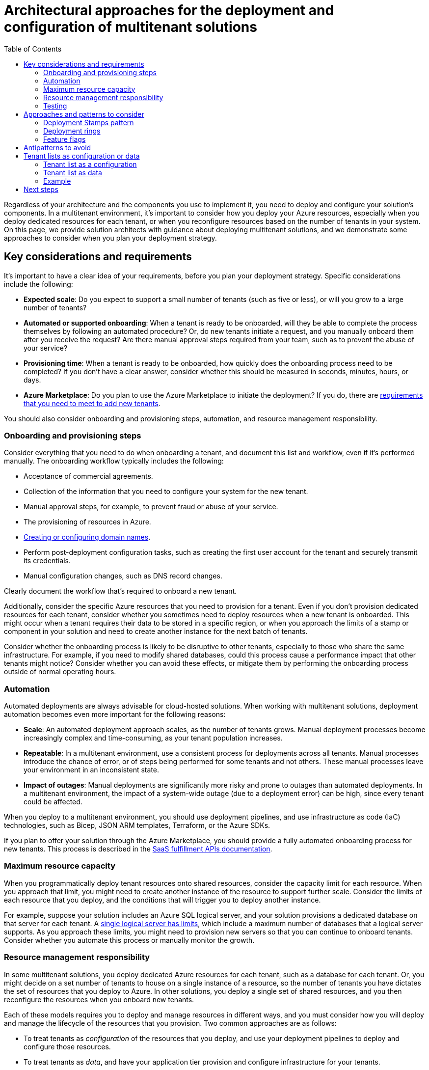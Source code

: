 = Architectural approaches for the deployment and configuration of multitenant solutions
:toc:
:icons: font
:source-highlighter: rouge
:imagesdir: ./images

Regardless of your architecture and the components you use to implement it, you need to deploy and configure your solution's components. In a multitenant environment, it's important to consider how you deploy your Azure resources, especially when you deploy dedicated resources for each tenant, or when you reconfigure resources based on the number of tenants in your system. On this page, we provide solution architects with guidance about deploying multitenant solutions, and we demonstrate some approaches to consider when you plan your deployment strategy.

== Key considerations and requirements
It's important to have a clear idea of your requirements, before you plan your deployment strategy. Specific considerations include the following:

- *Expected scale*: Do you expect to support a small number of tenants (such as five or less), or will you grow to a large number of tenants?
- *Automated or supported onboarding*: When a tenant is ready to be onboarded, will they be able to complete the process themselves by following an automated procedure? Or, do new tenants initiate a request, and you manually onboard them after you receive the request? Are there manual approval steps required from your team, such as to prevent the abuse of your service?
- *Provisioning time*: When a tenant is ready to be onboarded, how quickly does the onboarding process need to be completed? If you don't have a clear answer, consider whether this should be measured in seconds, minutes, hours, or days.
- *Azure Marketplace*: Do you plan to use the Azure Marketplace to initiate the deployment? If you do, there are https://docs.microsoft.com/en-us/azure/marketplace/plan-azure-application-offer[requirements that you need to meet to add new tenants].

You should also consider onboarding and provisioning steps, automation, and resource management responsibility.

=== Onboarding and provisioning steps

Consider everything that you need to do when onboarding a tenant, and document this list and workflow, even if it's performed manually. The onboarding workflow typically includes the following:

- Acceptance of commercial agreements.
- Collection of the information that you need to configure your system for the new tenant.
- Manual approval steps, for example, to prevent fraud or abuse of your service.
- The provisioning of resources in Azure.
- https://docs.microsoft.com/en-us/azure/architecture/guide/multitenant/considerations/domain-names[Creating or configuring domain names].
- Perform post-deployment configuration tasks, such as creating the first user account for the tenant and securely transmit its credentials.
- Manual configuration changes, such as DNS record changes.

Clearly document the workflow that's required to onboard a new tenant.

Additionally, consider the specific Azure resources that you need to provision for a tenant. Even if you don't provision dedicated resources for each tenant, consider whether you sometimes need to deploy resources when a new tenant is onboarded. This might occur when a tenant requires their data to be stored in a specific region, or when you approach the limits of a stamp or component in your solution and need to create another instance for the next batch of tenants.

Consider whether the onboarding process is likely to be disruptive to other tenants, especially to those who share the same infrastructure. For example, if you need to modify shared databases, could this process cause a performance impact that other tenants might notice? Consider whether you can avoid these effects, or mitigate them by performing the onboarding process outside of normal operating hours.

=== Automation

Automated deployments are always advisable for cloud-hosted solutions. When working with multitenant solutions, deployment automation becomes even more important for the following reasons:

- *Scale*: An automated deployment approach scales, as the number of tenants grows. Manual deployment processes become increasingly complex and time-consuming, as your tenant population increases.
- *Repeatable*: In a multitenant environment, use a consistent process for deployments across all tenants. Manual processes introduce the chance of error, or of steps being performed for some tenants and not others. These manual processes leave your environment in an inconsistent state.
- *Impact of outages*: Manual deployments are significantly more risky and prone to outages than automated deployments. In a multitenant environment, the impact of a system-wide outage (due to a deployment error) can be high, since every tenant could be affected.

When you deploy to a multitenant environment, you should use deployment pipelines, and use infrastructure as code (IaC) technologies, such as Bicep, JSON ARM templates, Terraform, or the Azure SDKs.

If you plan to offer your solution through the Azure Marketplace, you should provide a fully automated onboarding process for new tenants. This process is described in the https://docs.microsoft.com/en-us/azure/marketplace/partner-center-portal/pc-saas-fulfillment-operations-api[SaaS fulfillment APIs documentation].

=== Maximum resource capacity

When you programmatically deploy tenant resources onto shared resources, consider the capacity limit for each resource. When you approach that limit, you might need to create another instance of the resource to support further scale. Consider the limits of each resource that you deploy, and the conditions that will trigger you to deploy another instance.

For example, suppose your solution includes an Azure SQL logical server, and your solution provisions a dedicated database on that server for each tenant. A https://docs.microsoft.com/en-us/azure/azure-sql/database/resource-limits-logical-server#logical-server-limits[single logical server has limits], which include a maximum number of databases that a logical server supports. As you approach these limits, you might need to provision new servers so that you can continue to onboard tenants. Consider whether you automate this process or manually monitor the growth.

[#_resource_management_responsibility]
=== Resource management responsibility
In some multitenant solutions, you deploy dedicated Azure resources for each tenant, such as a database for each tenant. Or, you might decide on a set number of tenants to house on a single instance of a resource, so the number of tenants you have dictates the set of resources that you deploy to Azure. In other solutions, you deploy a single set of shared resources, and you then reconfigure the resources when you onboard new tenants.

Each of these models requires you to deploy and manage resources in different ways, and you must consider how you will deploy and manage the lifecycle of the resources that you provision. Two common approaches are as follows:

- To treat tenants as _configuration_ of the resources that you deploy, and use your deployment pipelines to deploy and configure those resources.
- To treat tenants as _data_, and have your application tier provision and configure infrastructure for your tenants.

Further discussion of these approaches is provided below.

=== Testing
Plan to thoroughly test your solution during and after every deployment. Automated testing can be used to verify the functional and non-functional behavior of your solution. Ensure you test your tenant isolation model, and consider using tools like https://docs.microsoft.com/en-us/azure/chaos-studio/chaos-studio-overview[Azure Chaos Studio] to deliberately introduce faults that simulate real-world outages and verify that your solution functions even when a component is unavailable or malfunctioning.

== Approaches and patterns to consider

Several design patterns from the Azure Architecture Center, and the wider community, are of relevance to the deployment and configuration of multitenant solutions.

=== Deployment Stamps pattern

The xref:../../../../design-patterns/deployment-stamp.adoc[Deployment Stamps pattern] involves deploying dedicated infrastructure for a tenant or group of tenants. A single stamp might contain multiple tenants, or it might be dedicated to a single tenant. You can choose to deploy a single stamp, or you can coordinate a deployment across multiple stamps. If you deploy dedicated stamps for each tenant, you can also consider deploying entire stamps programmatically.

=== Deployment rings

https://docs.microsoft.com/en-us/azure/devops/migrate/phase-rollout-with-rings[Deployment rings] enable you to roll out updates to different groups of infrastructure at different times.This approach is commonly used with the xref:../../../../design-patterns/deployment-stamp.adoc[Deployment Stamps pattern], and groups of stamps are deployed into distinct rings based on tenant preferences, workload types, and other considerations.For more information, see xref:../considerations/updates.adoc#_deployment_rings[Deployment rings].

[#_feature_flags]
=== Feature flags

https://docs.microsoft.com/en-us/devops/operate/progressive-experimentation-feature-flags[Feature flags] enable you to expose new features or versions of your solution to different tenants, while you maintain a single codebase.Consider using Azure App Configuration to manage your feature flags.For more information, see xref:../considerations/updates.adoc#_feature_flags[Feature flags].

Sometimes you need to selectively enable specific features for certain customers.For example, you might have different xref:../considerations/pricing-models.adoc[pricing tiers] that allow access to certain capabilities.Feature flags aren't usually the right choice for these scenarios.Instead, consider building a process to track and enforce the _license entitlements_ that each customer has.

== Antipatterns to avoid

When you deploy and configure multitenant solutions, it's important to avoid situations that inhibit your ability to scale. These include the following:

Manual deployment and testing.:: As described above, manual deployment processes add risk and slow your ability to deploy. Consider using automated deployments using pipelines, the programmatic creation of resources from your solution's code, or a combination of both.
Ad hoc customizations for tenants.:: Avoid deploying features or a configuration that only applies to a single tenant. This approach adds complexity to your deployments and testing processes. Instead, use the same resource types and codebase for each tenant, and use strategies like <<_feature_flags,feature flags>> for temporary changes or for features that are rolled out progressively, or use different xref:../considerations/pricing-models.adoc[pricing tiers] with license entitlements to selectively enable features for tenants that require them. Use a consistent and automated deployment process, even for tenants that have isolated or dedicated resources.

== Tenant lists as configuration or data

You can consider the following two approaches when you deploy resources in a multitenant solution:

- *Use an automated deployment pipeline to deploy every resource.* As new tenants are added, reconfigure your pipeline to provision the resources for each tenant.
- *Use an automated deployment pipeline to deploy shared resources that don't depend on the number of tenants.* For resources that are deployed for each tenant, create them within your application.

When considering the two approaches, you should distinguish between treating your tenant list as a _configuration_ or as _data_.

=== Tenant list as a configuration

When you treat your tenant list as a configuration, you deploy all your resources from your deployment pipeline. When new tenants are onboarded, you reconfigure the pipeline or its parameters. Typically, the reconfiguration happens through manual changes, as illustrated in the following diagram.

image::tenants-configuration.png[Diagram showing the process of onboarding a tenant when the tenant list is maintained as a pipeline configuration.]
The process to onboard a new tenant might be similar to the following:

. Update the tenant list. This typically happens manually by configuring the pipeline itself, or by modifying a parameters file that's included in the pipeline's configuration.
. Trigger the pipeline to run.
. The pipeline redeploys your complete set of Azure resources, including any new tenant-specific resources.

This approach tends to work well for small numbers of tenants, and for architectures where all resources are shared. It's a simple approach because all of your Azure resources can be deployed and configured by using a single process.

However, when you approach a larger number of tenants, say 5 to 10 or more, it becomes cumbersome to reconfigure the pipeline as you add tenants. The time it takes to run the deployment pipeline often increases significantly too. This approach also doesn't easily support self-service tenant creation, and the lead time before a tenant is onboarded can be longer because you need to trigger your pipeline to run.

=== Tenant list as data

When you treat your tenant list as data, you still deploy your shared components by using a pipeline. However, for resources and configuration settings that need to be deployed for each tenant, you imperatively deploy or configure your resources. For example, you can use the https://azure.microsoft.com/downloads[Azure SDKs] to create a specific resource or to initiate the deployment of a parameterized template.

image::tenants-data.png[]

The process to onboard a new tenant might be similar to the following, and would happen asynchronously:

. Request a tenant be onboarded, such as by initiating an API request.
. A workflow component receives the creation request and orchestrates the remaining steps.
. The workflow initiates the deployment of tenant-specific resources to Azure. This could be achieved by using an imperative programming model, such as by using the Azure SDKs, or by imperatively triggering the deployment of a Bicep or Terraform template.
. When the deployment is completed, the workflow saves the new tenant's details to the central tenant database. The data stored for each tenant might include the tenant ID and the resource IDs for all of the tenant-specific resources that the workflow created.

By doing this, you can provision resources for new tenants without redeploying your entire solution. The time involved in provisioning new resources for each tenant is likely to be shorter, because only those resources need to be deployed.

However, this approach is often much more time-consuming to build, and the effort you spend needs to be justified by the number of tenants or the provisioning timeframes you need to meet.

NOTE: Azure deployment and configuration operations often take time to complete. Ensure you use an appropriate process to initiate and monitor these long-running operations. For example, you might consider following the xref:../../../../design-patterns/async-request-reply.adoc[Asynchronous Request-Reply pattern]. Use technologies that are designed to support long-running operations, like https://azure.microsoft.com/services/logic-apps/[Azure Logic Apps] and https://docs.microsoft.com/en-us/azure/azure-functions/durable/durable-functions-overview[Durable Functions].

=== Example

Contoso runs a multitenant solution for their customers. Currently, they have six tenants, and they expect to grow to 300 tenants within the next 18 months. Contoso follows the xref:storage-data.adoc#_multitenant_app_with_dedicated_databases_for_each_tenant[Multitenant app with dedicated databases for each tenant] approach. They have deployed a single set of App Service resources and an Azure SQL logical server that are shared between all of their tenants, and they deploy a dedicated Azure SQL database for each tenant, as shown in the following diagram.

image::example-architecture.png[]
Contoso uses Bicep to deploy their Azure resources.

==== Option 1 - Use deployment pipelines for everything

Contoso might consider deploying all of their resources by using a deployment pipeline. Their pipeline deploys a Bicep file that includes all of their Azure resources, including the Azure SQL databases for each tenant. A parameter file defines the list of tenants, and the Bicep file uses a https://docs.microsoft.com/en-us/azure/azure-resource-manager/bicep/loop-resources[resource loop] to deploy a database for each of the listed tenants, as shown in the following diagram.

image::example-configuration.png[]
If Contoso follows this model, then they need to update their parameter file as part of the onboarding of a new tenant. Then they need to re-run their pipeline. Also, they need to manually keep track of whether they are near any limits, such as if they grow at an unexpectedly high rate and approach the maximum number of databases that are supported on a single Azure SQL logical server.

==== Option 2 - Use a combination of deployment pipelines and imperative resource creation

Alternatively, Contoso might consider separating the responsibility for the Azure deployments.

Contoso uses a Bicep file that defines the shared resources that should be deployed. The shared resources support all of their tenants and include a tenant map database, as shown in the following diagram.

image::example-data-pipeline.png[Diagram showing the workflow to deploy the shared resources by using a pipeline.]
The Contoso team then builds a tenant onboarding API. When their sales team has completed the sale to a new customer, Microsoft Dynamics triggers the API to begin the onboarding process. Contoso also provides a self-service web interface for customers to use, and that triggers the API too.

The API asynchronously starts a workflow that onboards their new tenants. The workflow initiates the deployment of a new Azure SQL database, which might be done by one of the following approaches:

- Use the Azure SDK to initiate the deployment of a second Bicep file that defines the Azure SQL database.
- Use the Azure SDK to imperatively create an Azure SQL database, by using the https://docs.microsoft.com/en-us/dotnet/api/overview/azure/sql#management-library[management library].

After the database is deployed, the workflow adds the tenant to the tenant list database, as shown in the following diagram.

image::example-data-workflow.png[]
Ongoing database schema updates are initiated by their application tier.

== Next steps

- Review the xref:../considerations/updates.adoc[considerations for updating a multitenant solution].
- Consider xref:storage-data.adoc[architectural approaches for storage and data].
- Consider https://docs.microsoft.com/en-us/azure/architecture/guide/multitenant/service/resource-manager[how to use Azure Resource Manager in a multitenant solution].

